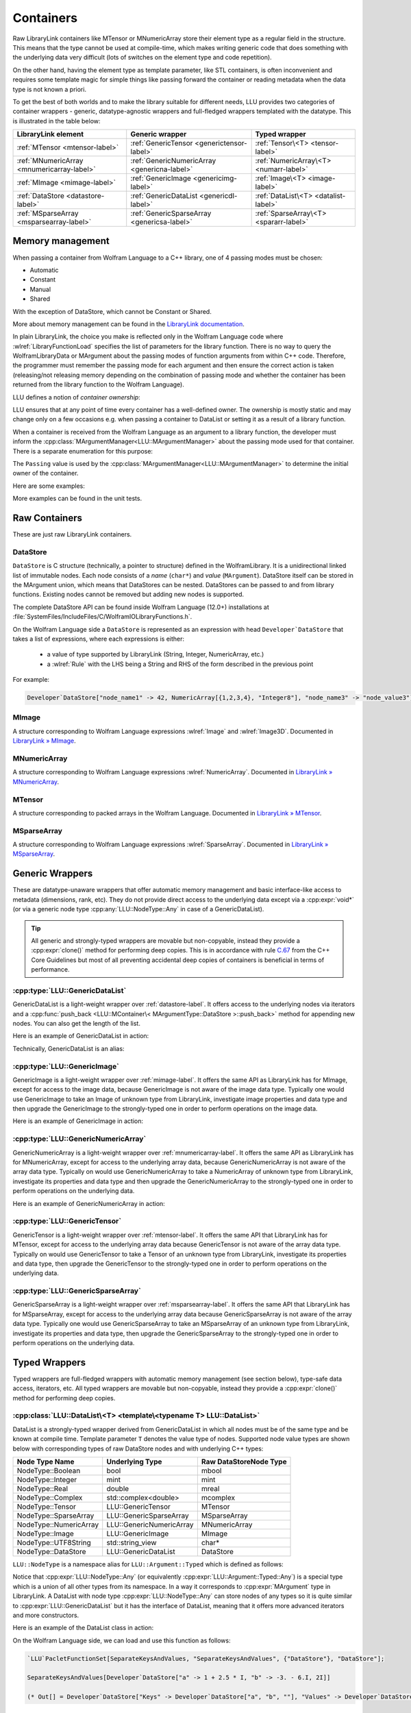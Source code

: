 =================================================
Containers
=================================================


Raw LibraryLink containers like MTensor or MNumericArray store their element type as a regular field in the structure.
This means that the type cannot be used at compile-time, which makes writing generic code that does something with
the underlying data very difficult (lots of switches on the element type and code repetition).

On the other hand, having the element type as template parameter, like STL containers, is often inconvenient and requires
some template magic for simple things like passing forward the container or reading metadata when the data type is not
known a priori.

To get the best of both worlds and to make the library suitable for different needs, LLU provides two categories of container wrappers -
generic, datatype-agnostic wrappers and full-fledged wrappers templated with the datatype. This is illustrated in the table below:

+----------------------------------------------+----------------------------------------------+----------------------------------------+
| LibraryLink element                          |    Generic wrapper                           |   Typed wrapper                        |
+==============================================+==============================================+========================================+
|    :ref:`MTensor <mtensor-label>`            | :ref:`GenericTensor <generictensor-label>`   | :ref:`Tensor\<T> <tensor-label>`       |
+----------------------------------------------+----------------------------------------------+----------------------------------------+
| :ref:`MNumericArray <mnumericarray-label>`   | :ref:`GenericNumericArray <genericna-label>` | :ref:`NumericArray\<T> <numarr-label>` |
+----------------------------------------------+----------------------------------------------+----------------------------------------+
|    :ref:`MImage <mimage-label>`              | :ref:`GenericImage <genericimg-label>`       | :ref:`Image\<T> <image-label>`         |
+----------------------------------------------+----------------------------------------------+----------------------------------------+
|    :ref:`DataStore <datastore-label>`        | :ref:`GenericDataList <genericdl-label>`     | :ref:`DataList\<T> <datalist-label>`   |
+----------------------------------------------+----------------------------------------------+----------------------------------------+
|    :ref:`MSparseArray <msparsearray-label>`  | :ref:`GenericSparseArray <genericsa-label>`  | :ref:`SparseArray\<T> <spararr-label>` |
+----------------------------------------------+----------------------------------------------+----------------------------------------+

Memory management
============================

When passing a container from Wolfram Language to a C++ library, one of 4 passing modes must be chosen:

* Automatic
* Constant
* Manual
* Shared

With the exception of DataStore, which cannot be Constant or Shared.

More about memory management can be found in the
`LibraryLink documentation <https://reference.wolfram.com/language/LibraryLink/tutorial/InteractionWithWolframLanguage.html#97446640>`_.

In plain LibraryLink, the choice you make is reflected only in the Wolfram Language code where :wlref:`LibraryFunctionLoad` specifies
the list of parameters for the library function. There is no way to query the WolframLibraryData or MArgument about
the passing modes of function arguments from within C++ code. Therefore, the programmer must remember the passing mode
for each argument and then ensure the correct action is taken (releasing/not releasing memory depending
on the combination of passing mode and whether the container has been returned from the library function to the Wolfram Language).

LLU defines a notion of *container ownership*:

.. doxygenenum:: LLU::Ownership

LLU ensures that at any point of time every container has a well-defined owner. The ownership is mostly static and may change only on a few occasions e.g.
when passing a container to DataList or setting it as a result of a library function.

When a container is received from the Wolfram Language as an argument to a library function, the developer must inform the :cpp:class:`MArgumentManager<LLU::MArgumentManager>`
about the passing mode used for that container. There is a separate enumeration for this purpose:

.. doxygenenum:: LLU::Passing

The ``Passing`` value is used by the :cpp:class:`MArgumentManager<LLU::MArgumentManager>` to determine the initial owner of the container.

Here are some examples:

.. code-block:: cpp
   :dedent: 1

    LLU::Tensor<mint> t { 1, 2, 3, 4, 5 };    // this Tensor is created (and therefore owned) by the library (LLU)

    LLU::MArgumentManager manager {...};
    auto tensor = manager.getTensor<double>(0);  // tensors acquired via MArgumentManager are by default owned by the LibraryLink

    auto image = manager.getGenericImage<LLU::Passing::Shared>(0);    // the image is shared between LLU and the Kernel, so LLU knows not to deallocate
                                                                      // the underlying MImage when image goes out of scope

    auto newImage = image.clone();    // the newImage has the same contents as image but it is not shared, it is owned by LLU


More examples can be found in the unit tests.

Raw Containers
============================

These are just raw LibraryLink containers.

.. _datastore-label:

DataStore
----------------------------

``DataStore`` is C structure (technically, a pointer to structure) defined in the WolframLibrary. It is a unidirectional linked list of immutable nodes.
Each node consists of a *name* (``char*``) and *value* (``MArgument``). DataStore itself can be stored in the MArgument union, which means that DataStores
can be nested. DataStores can be passed to and from library functions. Existing nodes cannot be removed but adding new nodes is supported.

The complete DataStore API can be found inside Wolfram Language (12.0+) installations at  :file:`SystemFiles/IncludeFiles/C/WolframIOLibraryFunctions.h`.

On the Wolfram Language side a ``DataStore`` is represented as an expression with head ``Developer`DataStore`` that takes a list of expressions, where each
expressions is either:

 - a value of type supported by LibraryLink (String, Integer, NumericArray, etc.)
 - a :wlref:`Rule` with the LHS being a String and RHS of the form described in the previous point

For example:

.. code-block:: wolfram-language

   Developer`DataStore["node_name1" -> 42, NumericArray[{1,2,3,4}, "Integer8"], "node_name3" -> "node_value3"]


.. _mimage-label:

MImage
----------------------------

A structure corresponding to Wolfram Language expressions :wlref:`Image` and :wlref:`Image3D`.
Documented in `LibraryLink » MImage <https://reference.wolfram.com/language/LibraryLink/tutorial/InteractionWithWolframLanguage.html#441025439>`_.

.. _mnumericarray-label:

MNumericArray
----------------------------

A structure corresponding to Wolfram Language expressions :wlref:`NumericArray`.
Documented in `LibraryLink » MNumericArray <https://reference.wolfram.com/language/LibraryLink/tutorial/InteractionWithWolframLanguage.html#106266186>`_.

.. _mtensor-label:

MTensor
----------------------------

A structure corresponding to packed arrays in the Wolfram Language.
Documented in `LibraryLink » MTensor <https://reference.wolfram.com/language/LibraryLink/tutorial/InteractionWithWolframLanguage.html#280210622>`_.

.. _msparsearray-label:

MSparseArray
----------------------------

A structure corresponding to Wolfram Language expressions :wlref:`SparseArray`.
Documented in `LibraryLink » MSparseArray <https://reference.wolfram.com/language/LibraryLink/tutorial/InteractionWithWolframLanguage.html#1324196729>`_.

Generic Wrappers
======================================

These are datatype-unaware wrappers that offer automatic memory management and basic interface-like access to metadata (dimensions, rank, etc).
They do not provide direct access to the underlying data except via a :cpp:expr:`void*` (or via a generic node type :cpp:any:`LLU::NodeType::Any` in case of a
GenericDataList).

.. tip::

   All generic and strongly-typed wrappers are movable but non-copyable, instead they provide a :cpp:expr:`clone()` method for performing deep copies.
   This is in accordance with rule `C.67 <http://isocpp.github.io/CppCoreGuidelines/CppCoreGuidelines#c67-a-polymorphic-class-should-suppress-copying>`_
   from the C++ Core Guidelines but most of all preventing accidental deep copies of containers is beneficial in terms of performance.

.. _genericdl-label:

:cpp:type:`LLU::GenericDataList`
------------------------------------

GenericDataList is a light-weight wrapper over :ref:`datastore-label`. It offers access to the underlying nodes via iterators and a
:cpp:func:`push_back <LLU::MContainer\< MArgumentType::DataStore >::push_back>` method for appending new nodes. You can also get the length of the list.


Here is an example of GenericDataList in action:

.. code-block:: cpp
   :linenos:

   /* Reverse each string in a list of strings using GenericDataList */
   LIBRARY_LINK_FUNCTION(ReverseStrings) {
      LLU::MArgumentManager mngr {libData, Argc, Args, Res};

      // read the input GenericDataList
      auto dsIn = mngr.get<LLU::GenericDataList>(0);

      // create new GenericDataList to store reversed strings
      LLU::GenericDataList dsOut;

      for (auto node : dsIn) {
         // GenericDataList may store nodes of arbitrary type, so we need to explicitly ask to get the string value from the node
         std::string_view s = node.as<LLU::NodeType::UTF8String>();

         std::string reversed {s.rbegin(), s.rend()};	// create reversed copy

         // we push back the reversed string via a string_view, this is safe because GenericDataList will immediately copy the string
         dsOut.push_back(std::string_view(reversed));
      }

      // set the GenericDataList as the result of the library function
      mngr.set(dsOut);
      return LLU::ErrorCode::NoError;
   }

Technically, GenericDataList is an alias:

.. doxygentypedef:: LLU::GenericDataList

.. doxygenclass:: LLU::MContainer< MArgumentType::DataStore >
   :members:

.. _genericimg-label:

:cpp:type:`LLU::GenericImage`
------------------------------------

GenericImage is a light-weight wrapper over :ref:`mimage-label`. It offers the same API as LibraryLink has for MImage, except for access to the image data,
because GenericImage is not aware of the image data type. Typically one would use GenericImage to take an Image of unknown type from LibraryLink, investigate
image properties and data type and then upgrade the GenericImage to the strongly-typed one in order to perform operations on the image data.

Here is an example of GenericImage in action:

.. code-block:: cpp
   :linenos:

   /* Get the number of columns in the input Image */
   LIBRARY_LINK_FUNCTION(GetColumnCount) {
      LLU::MArgumentManager mngr {libData, Argc, Args, Res};
      const auto image = mngr.getGenericImage<LLU::Passing::Constant>(0);
      mngr.setInteger(image.columns());
      return LLU::ErrorCode::NoError;
   }


.. doxygentypedef:: LLU::GenericImage

.. doxygenclass:: LLU::MContainer< MArgumentType::Image >
   :members:

.. _genericna-label:

:cpp:type:`LLU::GenericNumericArray`
------------------------------------

GenericNumericArray is a light-weight wrapper over :ref:`mnumericarray-label`. It offers the same API as LibraryLink has for MNumericArray, except for access
to the underlying array data, because GenericNumericArray is not aware of the array data type. Typically on would use GenericNumericArray to take a NumericArray
of unknown type from LibraryLink, investigate its properties and data type and then upgrade the GenericNumericArray to the strongly-typed one in order to
perform operations on the underlying data.

Here is an example of GenericNumericArray in action:

.. code-block:: cpp
   :linenos:

   /* Return the largest dimension of the input NumericArray */
   LIBRARY_LINK_FUNCTION(GetLargestDimension) {
      LLU::MArgumentManager mngr {libData, Argc, Args, Res};
      const auto numericArray = mngr.getGenericNumericArray<LLU::Passing::Constant>(0);

      // The list of dimensions of the NumericArray will never be empty because scalar NumericArrays are forbidden
      auto maxDim = *std::max_element(numericArray.getDimensions(), std::next(numericArray.getDimensions(), numericArray.getRank()));
      mngr.setInteger(maxDim);
      return LLU::ErrorCode::NoError;
   }

.. doxygentypedef:: LLU::GenericNumericArray

.. doxygenclass:: LLU::MContainer< MArgumentType::NumericArray >
   :members:

.. _generictensor-label:

:cpp:type:`LLU::GenericTensor`
------------------------------------

GenericTensor is a light-weight wrapper over :ref:`mtensor-label`. It offers the same API that LibraryLink has for MTensor, except for access
to the underlying array data because GenericTensor is not aware of the array data type. Typically on would use GenericTensor to take a Tensor
of an unknown type from LibraryLink, investigate its properties and data type, then upgrade the GenericTensor to the strongly-typed one in order to
perform operations on the underlying data.

.. doxygentypedef:: LLU::GenericTensor

.. doxygenclass:: LLU::MContainer< MArgumentType::Tensor >
   :members:


.. _genericsa-label:

:cpp:type:`LLU::GenericSparseArray`
------------------------------------

GenericSparseArray is a light-weight wrapper over :ref:`msparsearray-label`. It offers the same API that LibraryLink has for MSparseArray, except for access
to the underlying array data because GenericSparseArray is not aware of the array data type. Typically one would use GenericSparseArray to take an MSparseArray
of an unknown type from LibraryLink, investigate its properties and data type, then upgrade the GenericSparseArray to the strongly-typed one in order to
perform operations on the underlying data.

.. doxygentypedef:: LLU::GenericSparseArray

.. doxygenclass:: LLU::MContainer< MArgumentType::SparseArray >
   :members:


Typed Wrappers
============================

Typed wrappers are full-fledged wrappers with automatic memory management (see section below), type-safe data access, iterators, etc.
All typed wrappers are movable but non-copyable, instead they provide a :cpp:expr:`clone()` method for performing deep copies.

.. _datalist-label:

:cpp:class:`LLU::DataList\<T> <template\<typename T> LLU::DataList>`
-------------------------------------------------------------------------------

DataList is a strongly-typed wrapper derived from GenericDataList in which all nodes must be of the same type and be known at compile time. Template parameter
``T`` denotes the value type of nodes. Supported node value types are shown below with corresponding types of raw DataStore nodes and with underlying C++ types:

+-------------------------+--------------------------+------------------------+
| Node Type Name          | Underlying Type          | Raw DataStoreNode Type |
+=========================+==========================+========================+
| NodeType::Boolean       | bool                     | mbool                  |
+-------------------------+--------------------------+------------------------+
| NodeType::Integer       | mint                     | mint                   |
+-------------------------+--------------------------+------------------------+
| NodeType::Real          | double                   | mreal                  |
+-------------------------+--------------------------+------------------------+
| NodeType::Complex       | std::complex<double>     | mcomplex               |
+-------------------------+--------------------------+------------------------+
| NodeType::Tensor        | LLU::GenericTensor       | MTensor                |
+-------------------------+--------------------------+------------------------+
| NodeType::SparseArray   | LLU::GenericSparseArray  | MSparseArray           |
+-------------------------+--------------------------+------------------------+
| NodeType::NumericArray  | LLU::GenericNumericArray | MNumericArray          |
+-------------------------+--------------------------+------------------------+
| NodeType::Image         | LLU::GenericImage        | MImage                 |
+-------------------------+--------------------------+------------------------+
| NodeType::UTF8String    | std::string_view         | char*                  |
+-------------------------+--------------------------+------------------------+
| NodeType::DataStore     | LLU::GenericDataList     | DataStore              |
+-------------------------+--------------------------+------------------------+

``LLU::NodeType`` is a namespace alias for ``LLU::Argument::Typed`` which is defined as follows:

.. doxygennamespace:: LLU::Argument::Typed

Notice that :cpp:expr:`LLU::NodeType::Any` (or equivalently :cpp:expr:`LLU::Argument::Typed::Any`) is a special type which is a union of all other types
from its namespace. In a way it corresponds to :cpp:expr:`MArgument` type in LibraryLink. A DataList with node type :cpp:expr:`LLU::NodeType::Any` can store
nodes of any types so it is quite similar to :cpp:expr:`LLU::GenericDataList` but it has the interface of DataList, meaning that it offers more advanced
iterators and more constructors.

Here is an example of the DataList class in action:

.. code-block:: cpp
   :linenos:

   /* Take a list of named nodes with complex numbers and create two new lists: a list of node names and a list of node values */
   LIBRARY_LINK_FUNCTION(SeparateKeysAndValues) {
      LLU::MArgumentManager mngr {libData, Argc, Args, Res};

      auto dsIn = mngr.getDataList<LLU::NodeType::Complex>(0);
      LLU::DataList<LLU::NodeType::UTF8String> keys;
      LLU::DataList<LLU::NodeType::Complex> values;

      // For each node in the input DataList push its name to "keys" and its value to "values"
      for (auto [name, value] : dsIn) {
        keys.push_back(name);
        values.push_back(value);
      }

      LLU::DataList<LLU::GenericDataList> dsOut;
      dsOut.push_back("Keys", std::move(keys));
      dsOut.push_back("Values", std::move(values));

      mngr.set(dsOut);
      return LLU::ErrorCode::NoError;
   }

On the Wolfram Language side, we can load and use this function as follows:

.. code-block:: wolfram-language

   `LLU`PacletFunctionSet[SeparateKeysAndValues, "SeparateKeysAndValues", {"DataStore"}, "DataStore"];

   SeparateKeysAndValues[Developer`DataStore["a" -> 1 + 2.5 * I, "b" -> -3. - 6.I, 2I]]

   (* Out[] = Developer`DataStore["Keys" -> Developer`DataStore["a", "b", ""], "Values" -> Developer`DataStore[1. + 2.5 * I, -3. - 6.I, 2.I]] *)

.. doxygenclass:: LLU::DataList
   :members:

.. _image-label:

:cpp:class:`LLU::Image\<T> <template\<typename T> LLU::Image>`
-------------------------------------------------------------------------------

Image is a strongly-typed wrapper derived from GenericImage, where the underlying data type is known at compile time and encoded in the template parameter.
The table below shows the correspondence between Image data types in LLU, plain LibraryLink and in the Wolfram Language:

+-----------------+--------------------+-----------------------+
| LLU (C++) type  | LibraryLink type   | Wolfram Language type |
+=================+====================+=======================+
| std::int8_t     | MImage_Type_Bit    | "Bit"                 |
+-----------------+--------------------+-----------------------+
| std::uint8_t    | MImage_Type_Bit8   | "Byte"                |
+-----------------+--------------------+-----------------------+
| std::int16_t    | MImage_Type_Bit16  | "Bit16"               |
+-----------------+--------------------+-----------------------+
| float           | MImage_Type_Real32 | "Real32"              |
+-----------------+--------------------+-----------------------+
| double          | MImage_Type_Real   | "Real64"              |
+-----------------+--------------------+-----------------------+

Here is an example of the Image class in action:

.. code-block:: cpp
   :linenos:

   /* Take a constant "Byte" image and return a copy with negated pixel values */
   LIBRARY_LINK_FUNCTION(NegateImage) {
      LLU::MArgumentManager mngr {libData, Argc, Args, Res};

      const auto image = mngr.getImage<uint8_t, LLU::Passing::Constant>(0);

      LLU::Image<uint8_t> outImage {image.clone()};
      constexpr uint8_t negator = (std::numeric_limits<uint8_t>::max)();
      std::transform(std::cbegin(in), std::cend(in), std::begin(outImage), [](T inElem) { return negator - inElem; });

      mngr.setImage(outImage);
      return LLU::ErrorCode::NoError;
   }

On the Wolfram Language side, we can load and use this function as follows:

.. code-block:: wolfram-language

   `LLU`PacletFunctionSet[NegateImage, "NegateImage", {{Image, "Constant"}}, Image];

   NegateImage[Image[RandomImage[ColorSpace -> "RGB"], "Byte"]]

   (* Out[] = [--Image--] *)

This is only an example, Wolfram Language already has a built-in function for negating images: :wlref:`ImageNegate`.

In the example above we simply assumed that the Image we use will be of type "Byte", so we could simply write :cpp:expr:`LLU::Image<uint8_t>` in the C++ code.
In the next example let's consider a function that takes two images from LibraryLink of arbitrary types and converts the second one to the data type of the
first one. In this case we cannot simply read arguments from MArgumentManager because we don't know what template arguments should be passed to LLU::Image.
Instead, we call a function :cpp:func:`LLU::MArgumentManager::operateOnImage` which lets us evaluate a function template on an input image without knowing its data type.

.. code-block:: cpp
   :linenos:

   LIBRARY_LINK_FUNCTION(UnifyImageTypes) {
      LLU::MArgumentManager mngr {libData, Argc, Args, Res};

      // Take an image passed to the library function as the first argument, deduce its data type, create a corresponding LLU::Image wrapper and evaluate
      // given generic lambda function on this image
      mngr.operateOnImage(0, [&mngr](auto&& firstImage) {

         // T is the data type of the first image
         using T = typename std::remove_reference_t<decltype(firstImage)>::value_type;

         // Similarly, read the second image and create a properly typed LLU::Image wrapper
         mngr.operateOnImage(1, [&mngr](auto&& secondImage) {

            // Convert the second image to the data type of the first one and return as the library function result
            LLU::Image<T> out {secondImage.template convert<T>()};
            mngr.setImage(out);
         });
      });
      return LLU::ErrorCode::NoError;
   }


.. doxygenclass:: LLU::Image
   :members:

.. _numarr-label:

:cpp:class:`LLU::NumericArray\<T> <template\<typename T> LLU::NumericArray>`
-------------------------------------------------------------------------------

NumericArray<T> is an extension of GenericNumericArray which is aware that it holds data of type T and therefore can provide an API
to iterate over the data and modify it.
The table below shows the correspondence between NumericArray C++ types and Wolfram Language types:

+------------------------+-----------------------+
| C++ type               | Wolfram Language type |
+========================+=======================+
| std::int8_t            | "Integer8"            |
+------------------------+-----------------------+
| std::uint8_t           | "UnsignedInteger8"    |
+------------------------+-----------------------+
| std::int16_t           | "Integer16"           |
+------------------------+-----------------------+
| std::uint16_t          | "UnsignedInteger16"   |
+------------------------+-----------------------+
| std::int32_t           | "Integer32"           |
+------------------------+-----------------------+
| std::uint32_t          | "UnsignedInteger32"   |
+------------------------+-----------------------+
| std::int64_t           | "Integer64"           |
+------------------------+-----------------------+
| std::uint64_t          | "UnsignedInteger64"   |
+------------------------+-----------------------+
| float                  | "Real32"              |
+------------------------+-----------------------+
| double                 | "Real64"              |
+------------------------+-----------------------+
| std::complex<float>    | "ComplexReal32"       |
+------------------------+-----------------------+
| std::complex<double>   | "ComplexReal64"       |
+------------------------+-----------------------+

Here is an example of the NumericArray class in action:

.. code-block:: cpp
   :linenos:

   /* Take a NumericArray of type "Integer32" and make a copy with reversed order of elements */
   LIBRARY_LINK_FUNCTION(ReverseNumericArray) {
      LLU::MArgumentManager mngr {libData, Argc, Args, Res};
      auto inputNA = mngr.getNumericArray<std::int32_t, LLU::Passing::Constant>(0);
      LLU::NumericArray<std::int32_t> outNA { std::crbegin(inputNA), std::crend(inputNA), inputNA.dimensions() };
      mngr.set(outNA);
      return LLU::ErrorCode::NoError;
   }

On the Wolfram Language side, we can load and use this function as follows:

.. code-block:: wolfram-language

   `LLU`PacletFunctionSet[ReverseNumericArray, "ReverseNumericArray", {{NumericArray, "Constant"}}, NumericArray];

   ReverseNumericArray[NumericArray[{{2, 3, 4}, {5, 6, 7}}, "Integer32"]]

   (* Out[] = NumericArray[{{7, 6, 5}, {4, 3, 2}}, "Integer32"] *)

.. doxygenclass:: LLU::NumericArray
   :members:

.. _tensor-label:

:cpp:class:`LLU::Tensor\<T> <template\<typename T> LLU::Tensor>`
-------------------------------------------------------------------------------

In the same way as MTensor is closely related to MNumericArray, :cpp:expr:`LLU::Tensor` has almost exactly the same interface as :cpp:expr:`LLU::NumericArray`.
Tensor supports only 3 types of data, meaning that :cpp:class:`template\<typename T> LLU::Tensor` class template can be instantiated with only 3 types ``T``:

  - ``mint``
  - ``double``
  - ``std::complex<double>``


Here is an example of the Tensor class in action:

.. code-block:: cpp
   :linenos:

   /* Take a Tensor of real numbers and return the mean value */
   LIBRARY_LINK_FUNCTION(GetMeanValue) {
      LLU::MArgumentManager mngr {libData, Argc, Args, Res};

      auto t = mngr.getTensor<double>(0);

      auto total = std::accumulate(t.begin(), t.end(), 0.0);

      auto result = total / t.size();
      mngr.set(result);
      return LLU::ErrorCode::NoError;
   }

On the Wolfram Language side, we can load and use this function as follows:

.. code-block:: wolfram-language

   `LLU`PacletFunctionSet[MeanValue, "MeanValue", {{Real, _}}, Real];

   MeanValue[N @ {{Pi, Pi, Pi}, {E, E, E}}]

   (* Out[] = 2.9299372 *)

.. doxygenclass:: LLU::Tensor
   :members:


.. _spararr-label:

:cpp:class:`LLU::SparseArray\<T> <template\<typename T> LLU::SparseArray>`
-------------------------------------------------------------------------------

:cpp:expr:`LLU::SparseArray` is a wrapper over an MSparseArray which holds elements of type ``T``. MSparseArray supports only 3 types of data,
meaning that :cpp:class:`template\<typename T> LLU::SparseArray` class template can be instantiated with only 3 types ``T``:

  - ``mint``
  - ``double``
  - ``std::complex<double>``


Here is an example of the SparseArray class in action:

.. code-block:: cpp
   :linenos:

   template<typename T>
   void sparseModifyValues(LLU::SparseArray<T>& sa, LLU::TensorTypedView<T> newValues) {

      // extract a Tensor with explicit values of the SparseArray
      // this does not make a copy of the values so modifying the Tensor will modify the values in the SparseArray
      auto values = sa.explicitValues();
      if (values.size() < newValues.size()) {
        throw std::runtime_error {"Too many values provided."};
      }

      // copy new values in place of the old ones
      std::copy(std::cbegin(newValues), std::cend(newValues), std::begin(values));

      // Recompute explicit positions (necessary since one of the new values might be equal to the implicit value of the SparseArray)
      sa.resparsify();
   }

   LLU_LIBRARY_FUNCTION(ModifyValues) {
      auto sp = mngr.getGenericSparseArray<LLU::Passing::Shared>(0);
      auto values = mngr.getGenericTensor<LLU::Passing::Constant>(1);

      // Operate on the GenericSparseArray as if its type was known
      LLU::asTypedSparseArray(sp, [&values](auto&& sparseArray) {
         using T = typename std::remove_reference_t<decltype(sparseArray)>::value_type;
         sparseModifyValues(sparseArray, LLU::TensorTypedView<T> {values});
      });
   }

On the Wolfram Language side, we can load and use this function as follows:

.. code-block:: wolfram-language

   (* Our function takes a shared SparseArray to modify it in-place. The SparseArray can be of any type. *)
   `LLU`PacletFunctionSet[$ModifyValues, {{LibraryDataType[SparseArray, _, _], "Shared"}, {_, _, "Constant"}}, "Void"];

   sparse = SparseArray[{{3.5, 0., 0., 0.}, {.5, -7., 0., 0.}, {4., 0., 3., 0.}, {0., 0., 0., 1.}}];
   $ModifyValues[sparse, {3.5, .5, -7.}];
   Normal[sparse]

   (* Out[] = {{3.5, 0., 0., 0.}, {.5, -7., 0., 0.}, {4., 0., 3., 0.}, {0., 0., 0., 1.}} *)

.. doxygenclass:: LLU::SparseArray
   :members:

Iterators
========================

All container classes in LLU are equipped with iterators. For Image, Tensor and NumericArray we get random-access iterators similar to those of, for instance,
:cpp:expr:`std::vector`, because these containers also allocate space for their data as a contiguous piece of memory. Reverse and constant iterators are
available as well.

.. warning::
   Bear in mind that iterators for Image, Tensor and NumericArray are not aware of the container dimensions in the sense that the iteration happens in the
   order in which data is laid out in memory. For 2D arrays this is often row-major order but it gets more complicated for multidimensional arrays
   and for Images.

DataStore wrappers have different iterators, because DataStore has a list-like structure with nodes of type :cpp:expr:`DataStoreNode`. The list is
unidirectional, so reverse iterator is not available. The default iterator over GenericDataList, obtained with
:cpp:func:`begin <LLU::MContainer\< MArgumentType::DataStore >::begin>` and :cpp:func:`end <LLU::MContainer\< MArgumentType::DataStore >::end>`, is a proxy
iterator of type :cpp:class:`DataStoreIterator`.

.. doxygenclass:: LLU::DataStoreIterator
   :members:

The object obtained by dereferencing a :cpp:class:`DataStoreIterator` is of type :cpp:class:`GenericDataNode`.

.. doxygenstruct:: LLU::GenericDataNode
   :members:

:cpp:class:`LLU::DataList\<T> <template\<typename T> LLU::DataList>` offers more types of iterators but again all of them are proxy iterators.
The default one is :cpp:class:`NodeIterator<T>`

.. doxygenstruct:: LLU::NodeIterator
   :members:

The object obtained by dereferencing a :cpp:class:`NodeIterator<T>` is of type :cpp:class:`DataNode<T>`.

.. doxygenclass:: LLU::DataNode
   :members:

Every data node has a (possibly empty) name and a value. Sometimes you might only be interested in node values, or only in names; DataList provides
specialized iterators for this. You may obtain them with :cpp:func:`valueBegin() <LLU::DataList::valueBegin>` and
:cpp:func:`nameBegin() <LLU::DataList::nameBegin>`, respectively.

To get those specialized iterators in a range-based for loop, where you cannot directly choose which variant of :cpp:expr:`begin()` method to use, you can
utilize one of the *iterator adaptors* that LLU defines. For instance,

.. code-block:: cpp
   :emphasize-lines: 6, 12

   // Get a DataList of complex numbers as argument to the library function
   auto dataList = manager.getDataList<LLU::NodeType::Complex>(0);

   // Create a new DataList to store node names of the original DataList as node values in the new list
   DataList<LLU::NodeType::UTF8String> keys;
   for (auto name : LLU::NameAdaptor {dataList}) {
      keys.push_back(name);
   }

   // Create a new DataList to store node values of the original DataList, without node names
   DataList<LLU::NodeType::Complex> values;
   for (auto value : LLU::ValueAdaptor {dataList}) {
      values.push_back(value);
   }

It is possible to write the same code using the default iterator (:cpp:class:`NodeIterator<T>`) and structured bindings:

.. code-block:: cpp
   :emphasize-lines: 8

   // Get a DataList of complex numbers as argument to the library function
   auto dataList = manager.getDataList<LLU::NodeType::Complex>(0);

   DataList<LLU::NodeType::UTF8String> keys;
   DataList<LLU::NodeType::Complex> values;

   // Iterate over the dataList once, accessing both node name and value
   for (auto [name, value] : dataList) {
      keys.push_back(name);
      values.push_back(value);
   }